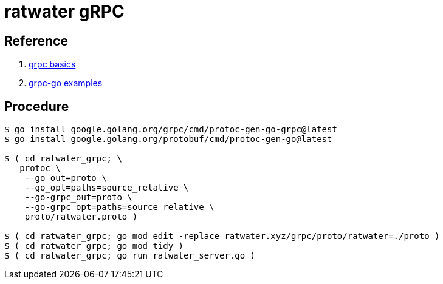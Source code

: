 = ratwater gRPC

== Reference

. link:https://grpc.io/docs/languages/go/basics/[grpc basics]
. link:https://github.com/grpc/grpc-go[grpc-go examples]

== Procedure

-----
$ go install google.golang.org/grpc/cmd/protoc-gen-go-grpc@latest
$ go install google.golang.org/protobuf/cmd/protoc-gen-go@latest

$ ( cd ratwater_grpc; \
   protoc \
    --go_out=proto \
    --go_opt=paths=source_relative \
    --go-grpc_out=proto \
    --go-grpc_opt=paths=source_relative \
    proto/ratwater.proto )

$ ( cd ratwater_grpc; go mod edit -replace ratwater.xyz/grpc/proto/ratwater=./proto )
$ ( cd ratwater_grpc; go mod tidy )
$ ( cd ratwater_grpc; go run ratwater_server.go )
-----

